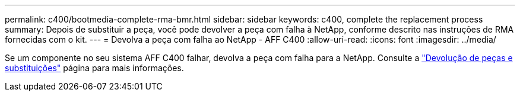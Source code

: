 ---
permalink: c400/bootmedia-complete-rma-bmr.html 
sidebar: sidebar 
keywords: c400, complete the replacement process 
summary: Depois de substituir a peça, você pode devolver a peça com falha à NetApp, conforme descrito nas instruções de RMA fornecidas com o kit. 
---
= Devolva a peça com falha ao NetApp - AFF C400
:allow-uri-read: 
:icons: font
:imagesdir: ../media/


[role="lead"]
Se um componente no seu sistema AFF C400 falhar, devolva a peça com falha para a NetApp. Consulte a  https://mysupport.netapp.com/site/info/rma["Devolução de peças e substituições"] página para mais informações.

